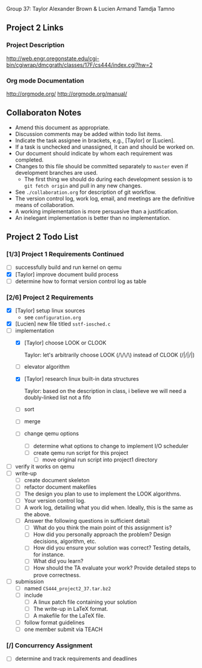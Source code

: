 #+TITLE Project 2 Todo List

Group 37: Taylor Alexander Brown & Lucien Armand Tamdja Tamno

** Project 2 Links

*** Project Description

http://web.engr.oregonstate.edu/cgi-bin/cgiwrap/dmcgrath/classes/17F/cs444/index.cgi?hw=2

*** Org mode Documentation

http://orgmode.org/
http://orgmode.org/manual/

** Collaboraton Notes

- Amend this document as appropriate.
- Discussion comments may be added within todo list items.
- Indicate the task assignee in brackets, e.g., [Taylor] or [Lucien].
- If a task is unchecked and unassigned, it can and should be worked on.
- Our document should indicate by whom each requirement was completed.
- Changes to this file should be committed separately to ~master~ even if development branches are used.
  - The first thing we should do during each development session is to ~git fetch origin~ and pull in any new changes.
- See ~./collaboration.org~ for description of git workflow.
- The version control log, work log, email, and meetings are the definitive means of collaboration.
- A working implementation is more persuasive than a justification.
- An inelegant implementation is better than no implementation.

** Project 2 Todo List

*** [1/3] Project 1 Requirements Continued

- [ ] successfully build and run kernel on qemu
- [X] [Taylor] improve document build process
- [ ] determine how to format version control log as table

*** [2/6] Project 2 Requirements

- [X] [Taylor] setup linux sources
  - see ~configuration.org~
- [X] [Lucien] new file titled ~sstf-iosched.c~
- [-] implementation
  - [X] [Taylor] choose LOOK or CLOOK

        Taylor: let's arbitrarily choose LOOK (/\/\/\)
                instead of CLOOK (/|/|/|)

  - [ ] elevator algorithm
  - [X] [Taylor] research linux built-in data structures

        Taylor: based on the description in class,
                i believe we will need a doubly-linked list
                not a fifo

  - [ ] sort
  - [ ] merge
  - [ ] change qemu options
    - [ ] determine what options to change to implement I/O scheduler
    - [ ] create qemu run script for this project
      - [ ] move original run script into project1 directory
- [ ] verify it works on qemu
- [ ] write-up
  - [ ] create document skeleton
  - [ ] refactor document makefiles
  - [ ] The design you plan to use to implement the LOOK algorithms.
  - [ ] Your version control log.
  - [ ] A work log, detailing what you did when. Ideally, this is the same as the above.
  - [ ] Answer the following questions in sufficient detail:
    - [ ] What do you think the main point of this assignment is?
    - [ ] How did you personally approach the problem? Design decisions, algorithm, etc.
    - [ ] How did you ensure your solution was correct? Testing details, for instance.
    - [ ] What did you learn?
    - [ ] How should the TA evaluate your work? Provide detailed steps to prove correctness.
- [ ] submission
  - [ ] named ~CS444_project2_37.tar.bz2~
  - [ ] include
    - [ ] A linux patch file containing your solution
    - [ ] The write-up in LaTeX format.
    - [ ] A makefile for the LaTeX file.
  - [ ] follow format guidelines
  - [ ] one member submit via TEACH

*** [/] Concurrency Assignment

- [ ] determine and track requirements and deadlines
